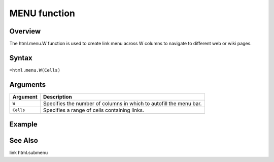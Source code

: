 =============
MENU function
=============

Overview
--------

The html.menu.W function is used to create link menu across W columns to navigate to different web or wiki pages.
 
Syntax
------

``=html.menu.W(Cells)``

Arguments
---------

===========     ===========================================================================
Argument        Description
===========     ===========================================================================
``W``	        Specifies the number of columns in which to autofill the menu bar. 
	
``Cells``	Specifies a range of cells containing links.

===========     ===========================================================================


Example
-------



See Also
--------

link
html.submenu

